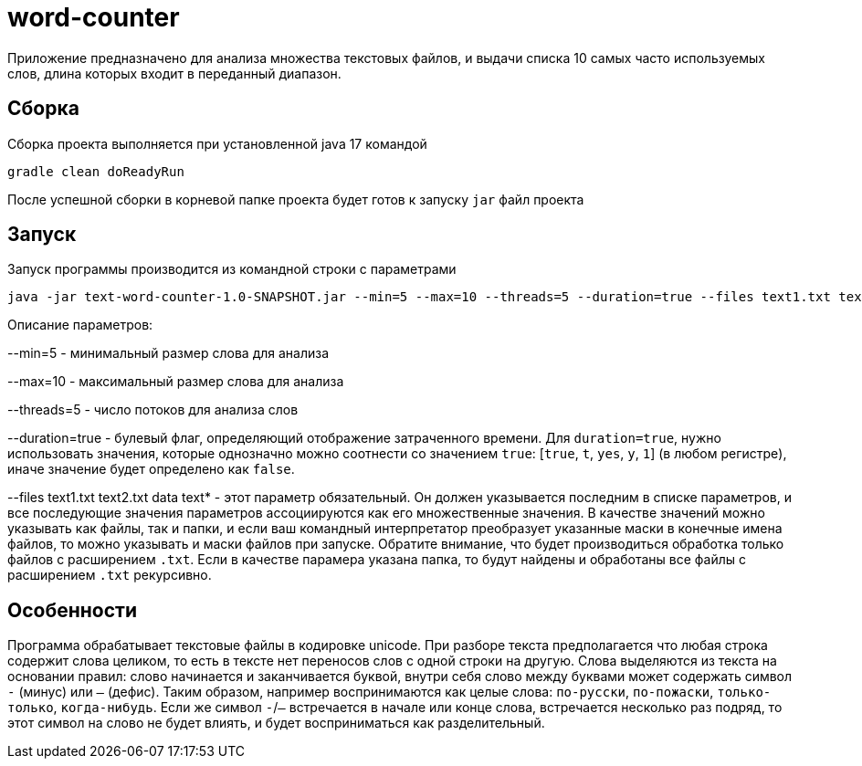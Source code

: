 # word-counter


Приложение предназначено для анализа множества текстовых файлов, и выдачи списка 10 самых
часто используемых слов, длина которых входит в переданный диапазон.

== Сборка

Сборка проекта выполняется при установленной java 17 командой

[source,bash]
----
gradle clean doReadyRun
----

После успешной сборки в корневой папке проекта будет готов к запуску `jar` файл проекта

== Запуск

Запуск программы производится из командной строки с параметрами

[source,bash]
----
java -jar text-word-counter-1.0-SNAPSHOT.jar --min=5 --max=10 --threads=5 --duration=true --files text1.txt text2.txt data
----

Описание параметров:

--min=5 - минимальный размер слова для анализа

--max=10 - максимальный размер слова для анализа

--threads=5 - число потоков для анализа слов

--duration=true - булевый флаг, определяющий отображение затраченного времени.
Для `duration=true`, нужно использовать значения, которые однозначно можно соотнести со значением `true`: [`true`, `t`, `yes`, `y`, `1`] (в любом регистре), иначе значение будет определено как `false`.

--files text1.txt text2.txt data text* - этот параметр обязательный. Он должен указывается последним в списке параметров, и все последующие значения параметров ассоциируются как его множественные значения. В качестве значений можно указывать как файлы, так и папки, и если ваш командный интерпретатор преобразует указанные маски в конечные имена файлов, то можно указывать и маски файлов при запуске. Обратите внимание, что будет производиться обработка только файлов с расширением `.txt`. Если в качестве парамера указана папка, то будут найдены и обработаны все файлы с расширением `.txt` рекурсивно.

== Особенности

Программа обрабатывает текстовые файлы в кодировке unicode.
При разборе текста предполагается что любая строка содержит слова целиком, то есть в тексте нет переносов слов с одной строки на другую.
Слова выделяются из текста на основании правил: слово начинается и заканчивается буквой, внутри себя слово между буквами может содержать символ `-` (минус) или `—` (дефис).
Таким образом, например воспринимаются как целые слова: `по-русски`, `по-пожаски`, `только-только`, `когда-нибудь`.
Если же символ `-`/`—` встречается в начале или конце слова, встречается несколько раз подряд, то этот символ на слово не будет влиять, и будет восприниматься как разделительный.
